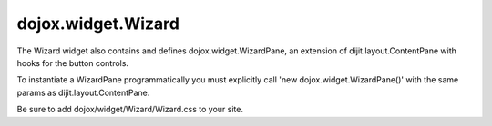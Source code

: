 .. _dojox/widget/Wizard:

===================
dojox.widget.Wizard
===================

.. contents ::
  :depth: 2

.. dojox.widget.Wizard creates a wizard interface with customizable Next, Previous, and Done buttons.

The Wizard widget also contains and defines dojox.widget.WizardPane, an extension of dijit.layout.ContentPane with hooks for the button controls.

To instantiate a WizardPane programmatically you must explicitly call 'new dojox.widget.WizardPane()' with the same params as dijit.layout.ContentPane.

Be sure to add dojox/widget/Wizard/Wizard.css to your site.